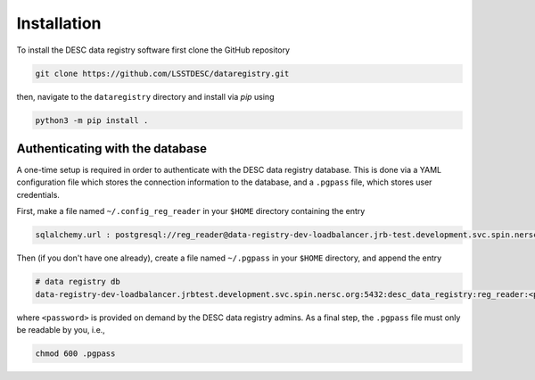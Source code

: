Installation
============

To install the DESC data registry software first clone the GitHub repository

.. code-block:: bash

   git clone https://github.com/LSSTDESC/dataregistry.git

then, navigate to the ``dataregistry`` directory and install via *pip* using

.. code-block:: bash

   python3 -m pip install .

Authenticating with the database
--------------------------------

A one-time setup is required in order to authenticate with the DESC data
registry database. This is done via a YAML configuration file which stores the
connection information to the database, and a ``.pgpass`` file, which stores
user credentials.

First, make a file named ``~/.config_reg_reader`` in your ``$HOME`` directory
containing the entry

.. code-block:: yaml

   sqlalchemy.url : postgresql://reg_reader@data-registry-dev-loadbalancer.jrb-test.development.svc.spin.nersc.org:5432/desc_data_registry

Then (if you don't have one already), create a file named ``~/.pgpass`` in your
``$HOME`` directory, and append the entry

.. code-block:: bash

   # data registry db
   data-registry-dev-loadbalancer.jrbtest.development.svc.spin.nersc.org:5432:desc_data_registry:reg_reader:<password>

where ``<password>`` is provided on demand by the DESC data registry admins. As
a final step, the ``.pgpass`` file must only be readable by you, i.e.,

.. code-block:: bash

   chmod 600 .pgpass
